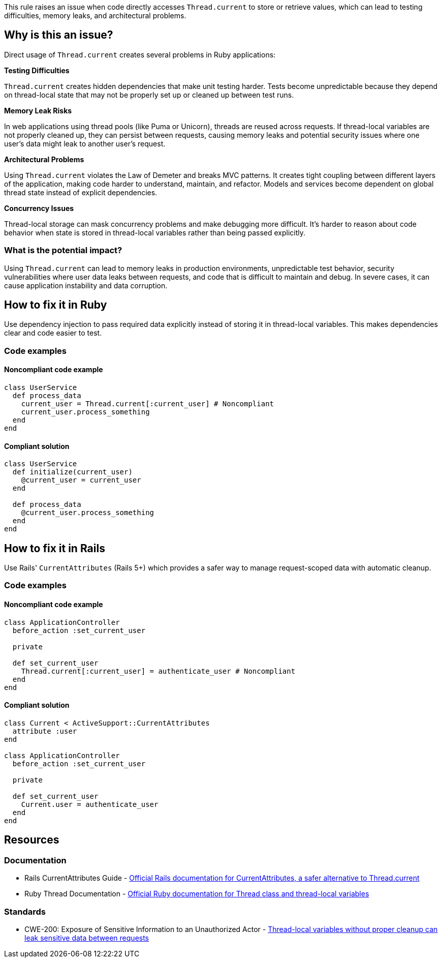 This rule raises an issue when code directly accesses `Thread.current` to store or retrieve values, which can lead to testing difficulties, memory leaks, and architectural problems.

== Why is this an issue?

Direct usage of `Thread.current` creates several problems in Ruby applications:

**Testing Difficulties**

`Thread.current` creates hidden dependencies that make unit testing harder. Tests become unpredictable because they depend on thread-local state that may not be properly set up or cleaned up between test runs.

**Memory Leak Risks**

In web applications using thread pools (like Puma or Unicorn), threads are reused across requests. If thread-local variables are not properly cleaned up, they can persist between requests, causing memory leaks and potential security issues where one user's data might leak to another user's request.

**Architectural Problems**

Using `Thread.current` violates the Law of Demeter and breaks MVC patterns. It creates tight coupling between different layers of the application, making code harder to understand, maintain, and refactor. Models and services become dependent on global thread state instead of explicit dependencies.

**Concurrency Issues**

Thread-local storage can mask concurrency problems and make debugging more difficult. It's harder to reason about code behavior when state is stored in thread-local variables rather than being passed explicitly.

=== What is the potential impact?

Using `Thread.current` can lead to memory leaks in production environments, unpredictable test behavior, security vulnerabilities where user data leaks between requests, and code that is difficult to maintain and debug. In severe cases, it can cause application instability and data corruption.

== How to fix it in Ruby

Use dependency injection to pass required data explicitly instead of storing it in thread-local variables. This makes dependencies clear and code easier to test.

=== Code examples

==== Noncompliant code example

[source,ruby,diff-id=1,diff-type=noncompliant]
----
class UserService
  def process_data
    current_user = Thread.current[:current_user] # Noncompliant
    current_user.process_something
  end
end
----

==== Compliant solution

[source,ruby,diff-id=1,diff-type=compliant]
----
class UserService
  def initialize(current_user)
    @current_user = current_user
  end
  
  def process_data
    @current_user.process_something
  end
end
----

== How to fix it in Rails

Use Rails' `CurrentAttributes` (Rails 5+) which provides a safer way to manage request-scoped data with automatic cleanup.

=== Code examples

==== Noncompliant code example

[source,ruby,diff-id=2,diff-type=noncompliant]
----
class ApplicationController
  before_action :set_current_user
  
  private
  
  def set_current_user
    Thread.current[:current_user] = authenticate_user # Noncompliant
  end
end
----

==== Compliant solution

[source,ruby,diff-id=2,diff-type=compliant]
----
class Current < ActiveSupport::CurrentAttributes
  attribute :user
end

class ApplicationController
  before_action :set_current_user
  
  private
  
  def set_current_user
    Current.user = authenticate_user
  end
end
----

== Resources

=== Documentation

 * Rails CurrentAttributes Guide - https://api.rubyonrails.org/classes/ActiveSupport/CurrentAttributes.html[Official Rails documentation for CurrentAttributes, a safer alternative to Thread.current]

 * Ruby Thread Documentation - https://ruby-doc.org/core/Thread.html[Official Ruby documentation for Thread class and thread-local variables]

=== Standards

 * CWE-200: Exposure of Sensitive Information to an Unauthorized Actor - https://cwe.mitre.org/data/definitions/200.html[Thread-local variables without proper cleanup can leak sensitive data between requests]
